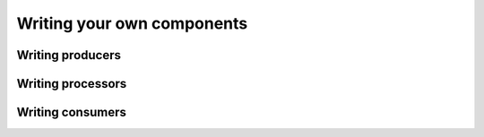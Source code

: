 Writing your own components
===========================

Writing producers
-----------------

Writing processors
------------------

Writing consumers
-----------------